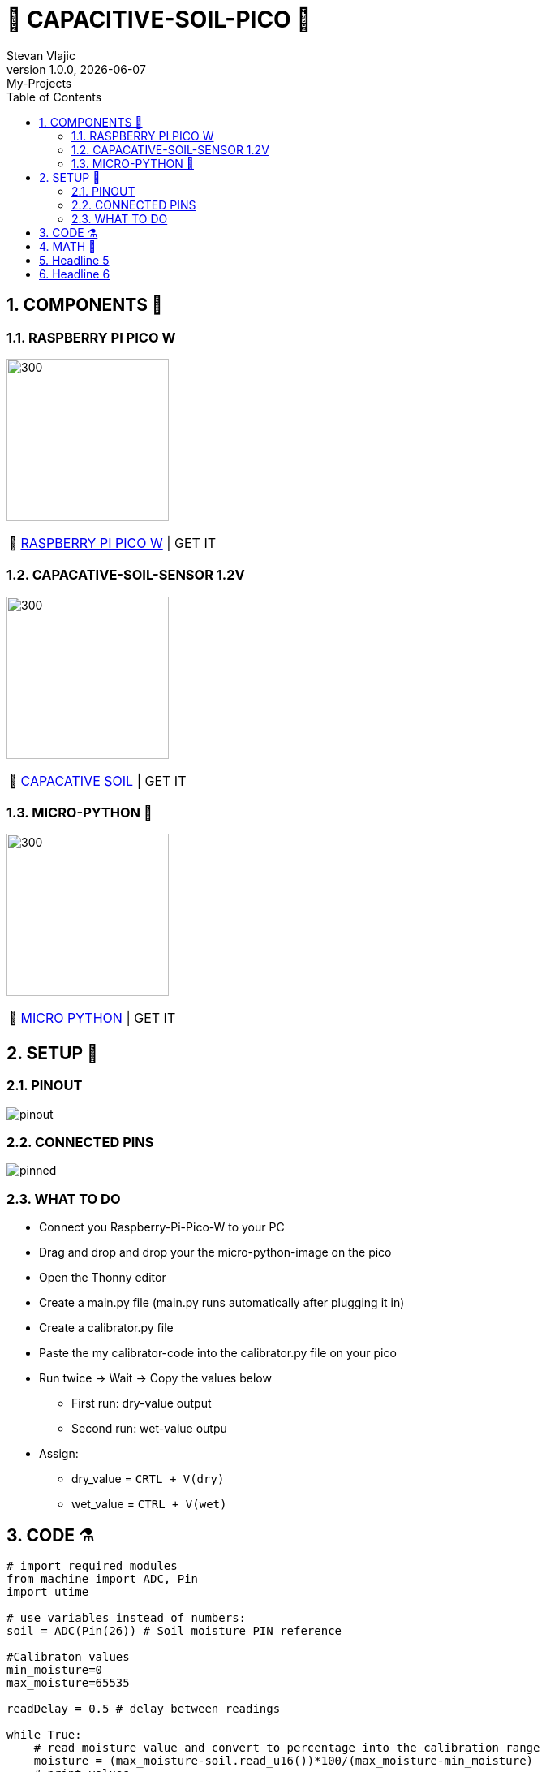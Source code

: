 = 🌵 CAPACITIVE-SOIL-PICO 🌵
Stevan Vlajic
1.0.0, {docdate}: My-Projects
//:toc-placement!:  // prevents the generation of the doc at this position, so it can be printed afterwards
:sourcedir: ../src/main/java
:icons: font
:sectnums:    // Nummerierung der Überschriften / section numbering
:toc: left
:experimental:


== COMPONENTS 🦴

=== RASPBERRY PI PICO W

image:../img/bootsel.png[300, 200]

:tip-caption: pass:[💸]
[TIP]
https://www.raspberrypi.com/products/raspberry-pi-pico/[RASPBERRY PI PICO W] | GET IT


=== CAPACATIVE-SOIL-SENSOR 1.2V
image:../img/soil.png[300, 200]

:tip-caption: pass:[💸]
[TIP]
https://www.amazon.com/Gikfun-Capacitive-Corrosion-Resistant-Detection/dp/B07H3P1NRM[CAPACATIVE SOIL] | GET IT

=== MICRO-PYTHON 🐍

image:./img/micro-python.png[300, 200]

:tip-caption: pass:[💸]
[TIP]
https://www.raspberrypi.com/documentation/microcontrollers/raspberry-pi-pico.html[MICRO PYTHON] | GET IT

== SETUP 🤖 

=== PINOUT 
image:./img/pinout.png[]

=== CONNECTED PINS

image:./img/pinned.jpg[]

=== WHAT TO DO

* Connect you Raspberry-Pi-Pico-W to your PC 
* Drag and drop and drop your the micro-python-image on the pico
* Open the Thonny editor 
* Create a main.py file (main.py runs automatically after plugging it in)
* Create a calibrator.py file
* Paste the my calibrator-code into the calibrator.py file on your pico
* Run twice -> Wait -> Copy the values 
below
** First run: dry-value output
** Second run: wet-value outpu
* Assign:
** dry_value = `CRTL + V(dry)`
** wet_value = `CTRL + V(wet)`
 
== CODE ⚗️

[source, python]
----

# import required modules
from machine import ADC, Pin
import utime

# use variables instead of numbers:
soil = ADC(Pin(26)) # Soil moisture PIN reference

#Calibraton values
min_moisture=0
max_moisture=65535

readDelay = 0.5 # delay between readings

while True:
    # read moisture value and convert to percentage into the calibration range
    moisture = (max_moisture-soil.read_u16())*100/(max_moisture-min_moisture) 
    # print values
    print("moisture: " + "%.2f" % moisture +"% (adc: "+str(soil.read_u16())+")")
    utime.sleep(readDelay) # set a delay between readings
    
----

== MATH 🧮

* Formular for calculating: `(perc_diff = (max-x) *100)/(max-min)`

Here is what each variable represents:

* max: the maximum value that x can take
* min: the minimum value that x can take
* x: the current value that we want to calculate the percentage for

The formula calculates the percentage by first subtracting the current value x from the maximum value max, and then dividing the result by the range between max and min (i.e., max-min). Finally, it multiplies the result by 100 to get the percentage value.

In summary, the formula calculates the percentage difference between the current value x and the maximum value max, relative to the range between max and min.

APPLIED:

* Formular in the code: `moisture = (max_moisture-soil.read_u16())*100/(max_moisture-min_moisture)`

Here is what each variable represents:

* moisture: the moist of the ground in percent in relation to the min and max values
* max_moisture: max range of the soil_read_u16()
* min_moisture: min range of the soil_read_u16()
* soil.read_u16() [x]: 16-bit integer value representing current the analog voltage level of the pin


== Headline 5

== Headline 6
